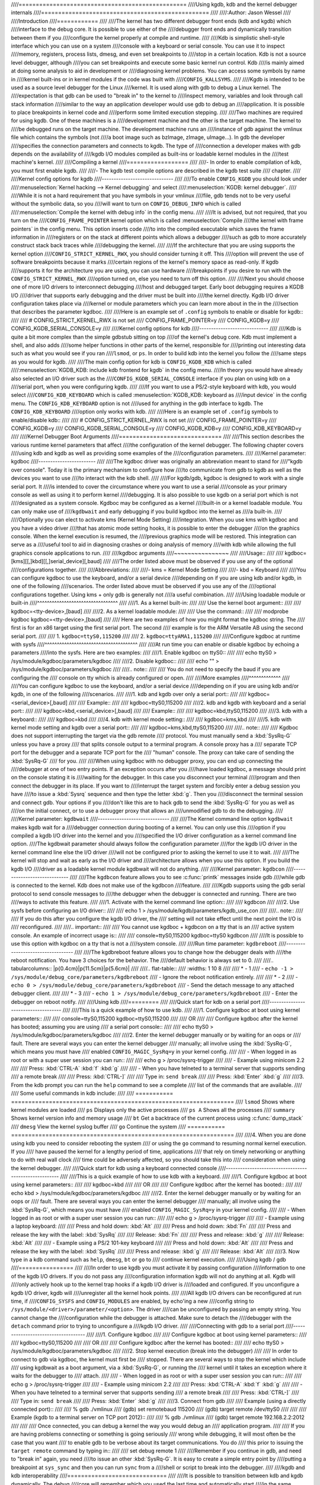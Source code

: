 ////=================================================
////Using kgdb, kdb and the kernel debugger internals
////=================================================
////
////:Author: Jason Wessel
////
////Introduction
////============
////
////The kernel has two different debugger front ends (kdb and kgdb) which
////interface to the debug core. It is possible to use either of the
////debugger front ends and dynamically transition between them if you
////configure the kernel properly at compile and runtime.
////
////Kdb is simplistic shell-style interface which you can use on a system
////console with a keyboard or serial console. You can use it to inspect
////memory, registers, process lists, dmesg, and even set breakpoints to
////stop in a certain location. Kdb is not a source level debugger, although
////you can set breakpoints and execute some basic kernel run control. Kdb
////is mainly aimed at doing some analysis to aid in development or
////diagnosing kernel problems. You can access some symbols by name in
////kernel built-ins or in kernel modules if the code was built with
////``CONFIG_KALLSYMS``.
////
////Kgdb is intended to be used as a source level debugger for the Linux
////kernel. It is used along with gdb to debug a Linux kernel. The
////expectation is that gdb can be used to "break in" to the kernel to
////inspect memory, variables and look through call stack information
////similar to the way an application developer would use gdb to debug an
////application. It is possible to place breakpoints in kernel code and
////perform some limited execution stepping.
////
////Two machines are required for using kgdb. One of these machines is a
////development machine and the other is the target machine. The kernel to
////be debugged runs on the target machine. The development machine runs an
////instance of gdb against the vmlinux file which contains the symbols (not
////a boot image such as bzImage, zImage, uImage...). In gdb the developer
////specifies the connection parameters and connects to kgdb. The type of
////connection a developer makes with gdb depends on the availability of
////kgdb I/O modules compiled as built-ins or loadable kernel modules in the
////test machine's kernel.
////
////Compiling a kernel
////==================
////
////-  In order to enable compilation of kdb, you must first enable kgdb.
////
////-  The kgdb test compile options are described in the kgdb test suite
////   chapter.
////
////Kernel config options for kgdb
////------------------------------
////
////To enable ``CONFIG_KGDB`` you should look under
////:menuselection:`Kernel hacking --> Kernel debugging` and select
////:menuselection:`KGDB: kernel debugger`.
////
////While it is not a hard requirement that you have symbols in your vmlinux
////file, gdb tends not to be very useful without the symbolic data, so you
////will want to turn on ``CONFIG_DEBUG_INFO`` which is called
////:menuselection:`Compile the kernel with debug info` in the config menu.
////
////It is advised, but not required, that you turn on the
////``CONFIG_FRAME_POINTER`` kernel option which is called :menuselection:`Compile
////the kernel with frame pointers` in the config menu. This option inserts code
////to into the compiled executable which saves the frame information in
////registers or on the stack at different points which allows a debugger
////such as gdb to more accurately construct stack back traces while
////debugging the kernel.
////
////If the architecture that you are using supports the kernel option
////``CONFIG_STRICT_KERNEL_RWX``, you should consider turning it off. This
////option will prevent the use of software breakpoints because it marks
////certain regions of the kernel's memory space as read-only. If kgdb
////supports it for the architecture you are using, you can use hardware
////breakpoints if you desire to run with the ``CONFIG_STRICT_KERNEL_RWX``
////option turned on, else you need to turn off this option.
////
////Next you should choose one of more I/O drivers to interconnect debugging
////host and debugged target. Early boot debugging requires a KGDB I/O
////driver that supports early debugging and the driver must be built into
////the kernel directly. Kgdb I/O driver configuration takes place via
////kernel or module parameters which you can learn more about in the in the
////section that describes the parameter kgdboc.
////
////Here is an example set of ``.config`` symbols to enable or disable for kgdb::
////
////  # CONFIG_STRICT_KERNEL_RWX is not set
////  CONFIG_FRAME_POINTER=y
////  CONFIG_KGDB=y
////  CONFIG_KGDB_SERIAL_CONSOLE=y
////
////Kernel config options for kdb
////-----------------------------
////
////Kdb is quite a bit more complex than the simple gdbstub sitting on top
////of the kernel's debug core. Kdb must implement a shell, and also adds
////some helper functions in other parts of the kernel, responsible for
////printing out interesting data such as what you would see if you ran
////``lsmod``, or ``ps``. In order to build kdb into the kernel you follow the
////same steps as you would for kgdb.
////
////The main config option for kdb is ``CONFIG_KGDB_KDB`` which is called
////:menuselection:`KGDB_KDB: include kdb frontend for kgdb` in the config menu.
////In theory you would have already also selected an I/O driver such as the
////``CONFIG_KGDB_SERIAL_CONSOLE`` interface if you plan on using kdb on a
////serial port, when you were configuring kgdb.
////
////If you want to use a PS/2-style keyboard with kdb, you would select
////``CONFIG_KDB_KEYBOARD`` which is called :menuselection:`KGDB_KDB: keyboard as
////input device` in the config menu. The ``CONFIG_KDB_KEYBOARD`` option is not
////used for anything in the gdb interface to kgdb. The ``CONFIG_KDB_KEYBOARD``
////option only works with kdb.
////
////Here is an example set of ``.config`` symbols to enable/disable kdb::
////
////  # CONFIG_STRICT_KERNEL_RWX is not set
////  CONFIG_FRAME_POINTER=y
////  CONFIG_KGDB=y
////  CONFIG_KGDB_SERIAL_CONSOLE=y
////  CONFIG_KGDB_KDB=y
////  CONFIG_KDB_KEYBOARD=y
////
////Kernel Debugger Boot Arguments
////==============================
////
////This section describes the various runtime kernel parameters that affect
////the configuration of the kernel debugger. The following chapter covers
////using kdb and kgdb as well as providing some examples of the
////configuration parameters.
////
////Kernel parameter: kgdboc
////------------------------
////
////The kgdboc driver was originally an abbreviation meant to stand for
////"kgdb over console". Today it is the primary mechanism to configure how
////to communicate from gdb to kgdb as well as the devices you want to use
////to interact with the kdb shell.
////
////For kgdb/gdb, kgdboc is designed to work with a single serial port. It
////is intended to cover the circumstance where you want to use a serial
////console as your primary console as well as using it to perform kernel
////debugging. It is also possible to use kgdb on a serial port which is not
////designated as a system console. Kgdboc may be configured as a kernel
////built-in or a kernel loadable module. You can only make use of
////``kgdbwait`` and early debugging if you build kgdboc into the kernel as
////a built-in.
////
////Optionally you can elect to activate kms (Kernel Mode Setting)
////integration. When you use kms with kgdboc and you have a video driver
////that has atomic mode setting hooks, it is possible to enter the debugger
////on the graphics console. When the kernel execution is resumed, the
////previous graphics mode will be restored. This integration can serve as a
////useful tool to aid in diagnosing crashes or doing analysis of memory
////with kdb while allowing the full graphics console applications to run.
////
////kgdboc arguments
////~~~~~~~~~~~~~~~~
////
////Usage::
////
////	kgdboc=[kms][[,]kbd][[,]serial_device][,baud]
////
////The order listed above must be observed if you use any of the optional
////configurations together.
////
////Abbreviations:
////
////-  kms = Kernel Mode Setting
////
////-  kbd = Keyboard
////
////You can configure kgdboc to use the keyboard, and/or a serial device
////depending on if you are using kdb and/or kgdb, in one of the following
////scenarios. The order listed above must be observed if you use any of the
////optional configurations together. Using kms + only gdb is generally not
////a useful combination.
////
////Using loadable module or built-in
////^^^^^^^^^^^^^^^^^^^^^^^^^^^^^^^^^
////
////1. As a kernel built-in:
////
////   Use the kernel boot argument::
////
////	kgdboc=<tty-device>,[baud]
////
////2. As a kernel loadable module:
////
////   Use the command::
////
////	modprobe kgdboc kgdboc=<tty-device>,[baud]
////
////   Here are two examples of how you might format the kgdboc string. The
////   first is for an x86 target using the first serial port. The second
////   example is for the ARM Versatile AB using the second serial port.
////
////   1. ``kgdboc=ttyS0,115200``
////
////   2. ``kgdboc=ttyAMA1,115200``
////
////Configure kgdboc at runtime with sysfs
////^^^^^^^^^^^^^^^^^^^^^^^^^^^^^^^^^^^^^^
////
////At run time you can enable or disable kgdboc by echoing a parameters
////into the sysfs. Here are two examples:
////
////1. Enable kgdboc on ttyS0::
////
////	echo ttyS0 > /sys/module/kgdboc/parameters/kgdboc
////
////2. Disable kgdboc::
////
////	echo "" > /sys/module/kgdboc/parameters/kgdboc
////
////.. note::
////
////   You do not need to specify the baud if you are configuring the
////   console on tty which is already configured or open.
////
////More examples
////^^^^^^^^^^^^^
////
////You can configure kgdboc to use the keyboard, and/or a serial device
////depending on if you are using kdb and/or kgdb, in one of the following
////scenarios.
////
////1. kdb and kgdb over only a serial port::
////
////	kgdboc=<serial_device>[,baud]
////
////   Example::
////
////	kgdboc=ttyS0,115200
////
////2. kdb and kgdb with keyboard and a serial port::
////
////	kgdboc=kbd,<serial_device>[,baud]
////
////   Example::
////
////	kgdboc=kbd,ttyS0,115200
////
////3. kdb with a keyboard::
////
////	kgdboc=kbd
////
////4. kdb with kernel mode setting::
////
////	kgdboc=kms,kbd
////
////5. kdb with kernel mode setting and kgdb over a serial port::
////
////	kgdboc=kms,kbd,ttyS0,115200
////
////.. note::
////
////   Kgdboc does not support interrupting the target via the gdb remote
////   protocol. You must manually send a :kbd:`SysRq-G` unless you have a proxy
////   that splits console output to a terminal program. A console proxy has a
////   separate TCP port for the debugger and a separate TCP port for the
////   "human" console. The proxy can take care of sending the :kbd:`SysRq-G`
////   for you.
////
////When using kgdboc with no debugger proxy, you can end up connecting the
////debugger at one of two entry points. If an exception occurs after you
////have loaded kgdboc, a message should print on the console stating it is
////waiting for the debugger. In this case you disconnect your terminal
////program and then connect the debugger in its place. If you want to
////interrupt the target system and forcibly enter a debug session you have
////to issue a :kbd:`Sysrq` sequence and then type the letter :kbd:`g`. Then you
////disconnect the terminal session and connect gdb. Your options if you
////don't like this are to hack gdb to send the :kbd:`SysRq-G` for you as well as
////on the initial connect, or to use a debugger proxy that allows an
////unmodified gdb to do the debugging.
////
////Kernel parameter: ``kgdbwait``
////------------------------------
////
////The Kernel command line option ``kgdbwait`` makes kgdb wait for a
////debugger connection during booting of a kernel. You can only use this
////option if you compiled a kgdb I/O driver into the kernel and you
////specified the I/O driver configuration as a kernel command line option.
////The kgdbwait parameter should always follow the configuration parameter
////for the kgdb I/O driver in the kernel command line else the I/O driver
////will not be configured prior to asking the kernel to use it to wait.
////
////The kernel will stop and wait as early as the I/O driver and
////architecture allows when you use this option. If you build the kgdb I/O
////driver as a loadable kernel module kgdbwait will not do anything.
////
////Kernel parameter: ``kgdbcon``
////-----------------------------
////
////The ``kgdbcon`` feature allows you to see :c:func:`printk` messages inside gdb
////while gdb is connected to the kernel. Kdb does not make use of the kgdbcon
////feature.
////
////Kgdb supports using the gdb serial protocol to send console messages to
////the debugger when the debugger is connected and running. There are two
////ways to activate this feature.
////
////1. Activate with the kernel command line option::
////
////	kgdbcon
////
////2. Use sysfs before configuring an I/O driver::
////
////	echo 1 > /sys/module/kgdb/parameters/kgdb_use_con
////
////.. note::
////
////   If you do this after you configure the kgdb I/O driver, the
////   setting will not take effect until the next point the I/O is
////   reconfigured.
////
////.. important::
////
////   You cannot use kgdboc + kgdbcon on a tty that is an
////   active system console. An example of incorrect usage is::
////
////	console=ttyS0,115200 kgdboc=ttyS0 kgdbcon
////
////It is possible to use this option with kgdboc on a tty that is not a
////system console.
////
////Run time parameter: ``kgdbreboot``
////----------------------------------
////
////The kgdbreboot feature allows you to change how the debugger deals with
////the reboot notification. You have 3 choices for the behavior. The
////default behavior is always set to 0.
////
////.. tabularcolumns:: |p{0.4cm}|p{11.5cm}|p{5.6cm}|
////
////.. flat-table::
////  :widths: 1 10 8
////
////  * - 1
////    - ``echo -1 > /sys/module/debug_core/parameters/kgdbreboot``
////    - Ignore the reboot notification entirely.
////
////  * - 2
////    - ``echo 0 > /sys/module/debug_core/parameters/kgdbreboot``
////    - Send the detach message to any attached debugger client.
////
////  * - 3
////    - ``echo 1 > /sys/module/debug_core/parameters/kgdbreboot``
////    - Enter the debugger on reboot notify.
////
////Using kdb
////=========
////
////Quick start for kdb on a serial port
////------------------------------------
////
////This is a quick example of how to use kdb.
////
////1. Configure kgdboc at boot using kernel parameters::
////
////	console=ttyS0,115200 kgdboc=ttyS0,115200
////
////   OR
////
////   Configure kgdboc after the kernel has booted; assuming you are using
////   a serial port console::
////
////	echo ttyS0 > /sys/module/kgdboc/parameters/kgdboc
////
////2. Enter the kernel debugger manually or by waiting for an oops or
////   fault. There are several ways you can enter the kernel debugger
////   manually; all involve using the :kbd:`SysRq-G`, which means you must have
////   enabled ``CONFIG_MAGIC_SysRq=y`` in your kernel config.
////
////   -  When logged in as root or with a super user session you can run::
////
////	echo g > /proc/sysrq-trigger
////
////   -  Example using minicom 2.2
////
////      Press: :kbd:`CTRL-A` :kbd:`f` :kbd:`g`
////
////   -  When you have telneted to a terminal server that supports sending
////      a remote break
////
////      Press: :kbd:`CTRL-]`
////
////      Type in: ``send break``
////
////      Press: :kbd:`Enter` :kbd:`g`
////
////3. From the kdb prompt you can run the ``help`` command to see a complete
////   list of the commands that are available.
////
////   Some useful commands in kdb include:
////
////   =========== =================================================================
////   ``lsmod``   Shows where kernel modules are loaded
////   ``ps``      Displays only the active processes
////   ``ps A``    Shows all the processes
////   ``summary`` Shows kernel version info and memory usage
////   ``bt``      Get a backtrace of the current process using :c:func:`dump_stack`
////   ``dmesg``   View the kernel syslog buffer
////   ``go``      Continue the system
////   =========== =================================================================
////
////4. When you are done using kdb you need to consider rebooting the system
////   or using the ``go`` command to resuming normal kernel execution. If you
////   have paused the kernel for a lengthy period of time, applications
////   that rely on timely networking or anything to do with real wall clock
////   time could be adversely affected, so you should take this into
////   consideration when using the kernel debugger.
////
////Quick start for kdb using a keyboard connected console
////------------------------------------------------------
////
////This is a quick example of how to use kdb with a keyboard.
////
////1. Configure kgdboc at boot using kernel parameters::
////
////	kgdboc=kbd
////
////   OR
////
////   Configure kgdboc after the kernel has booted::
////
////	echo kbd > /sys/module/kgdboc/parameters/kgdboc
////
////2. Enter the kernel debugger manually or by waiting for an oops or
////   fault. There are several ways you can enter the kernel debugger
////   manually; all involve using the :kbd:`SysRq-G`, which means you must have
////   enabled ``CONFIG_MAGIC_SysRq=y`` in your kernel config.
////
////   -  When logged in as root or with a super user session you can run::
////
////	echo g > /proc/sysrq-trigger
////
////   -  Example using a laptop keyboard:
////
////      Press and hold down: :kbd:`Alt`
////
////      Press and hold down: :kbd:`Fn`
////
////      Press and release the key with the label: :kbd:`SysRq`
////
////      Release: :kbd:`Fn`
////
////      Press and release: :kbd:`g`
////
////      Release: :kbd:`Alt`
////
////   -  Example using a PS/2 101-key keyboard
////
////      Press and hold down: :kbd:`Alt`
////
////      Press and release the key with the label: :kbd:`SysRq`
////
////      Press and release: :kbd:`g`
////
////      Release: :kbd:`Alt`
////
////3. Now type in a kdb command such as ``help``, ``dmesg``, ``bt`` or ``go`` to
////   continue kernel execution.
////
////Using kgdb / gdb
////================
////
////In order to use kgdb you must activate it by passing configuration
////information to one of the kgdb I/O drivers. If you do not pass any
////configuration information kgdb will not do anything at all. Kgdb will
////only actively hook up to the kernel trap hooks if a kgdb I/O driver is
////loaded and configured. If you unconfigure a kgdb I/O driver, kgdb will
////unregister all the kernel hook points.
////
////All kgdb I/O drivers can be reconfigured at run time, if
////``CONFIG_SYSFS`` and ``CONFIG_MODULES`` are enabled, by echo'ing a new
////config string to ``/sys/module/<driver>/parameter/<option>``. The driver
////can be unconfigured by passing an empty string. You cannot change the
////configuration while the debugger is attached. Make sure to detach the
////debugger with the ``detach`` command prior to trying to unconfigure a
////kgdb I/O driver.
////
////Connecting with gdb to a serial port
////------------------------------------
////
////1. Configure kgdboc
////
////   Configure kgdboc at boot using kernel parameters::
////
////	kgdboc=ttyS0,115200
////
////   OR
////
////   Configure kgdboc after the kernel has booted::
////
////	echo ttyS0 > /sys/module/kgdboc/parameters/kgdboc
////
////2. Stop kernel execution (break into the debugger)
////
////   In order to connect to gdb via kgdboc, the kernel must first be
////   stopped. There are several ways to stop the kernel which include
////   using kgdbwait as a boot argument, via a :kbd:`SysRq-G`, or running the
////   kernel until it takes an exception where it waits for the debugger to
////   attach.
////
////   -  When logged in as root or with a super user session you can run::
////
////	echo g > /proc/sysrq-trigger
////
////   -  Example using minicom 2.2
////
////      Press: :kbd:`CTRL-A` :kbd:`f` :kbd:`g`
////
////   -  When you have telneted to a terminal server that supports sending
////      a remote break
////
////      Press: :kbd:`CTRL-]`
////
////      Type in: ``send break``
////
////      Press: :kbd:`Enter` :kbd:`g`
////
////3. Connect from gdb
////
////   Example (using a directly connected port)::
////
////           % gdb ./vmlinux
////           (gdb) set remotebaud 115200
////           (gdb) target remote /dev/ttyS0
////
////
////   Example (kgdb to a terminal server on TCP port 2012)::
////
////           % gdb ./vmlinux
////           (gdb) target remote 192.168.2.2:2012
////
////
////   Once connected, you can debug a kernel the way you would debug an
////   application program.
////
////   If you are having problems connecting or something is going seriously
////   wrong while debugging, it will most often be the case that you want
////   to enable gdb to be verbose about its target communications. You do
////   this prior to issuing the ``target remote`` command by typing in::
////
////	set debug remote 1
////
////Remember if you continue in gdb, and need to "break in" again, you need
////to issue an other :kbd:`SysRq-G`. It is easy to create a simple entry point by
////putting a breakpoint at ``sys_sync`` and then you can run ``sync`` from a
////shell or script to break into the debugger.
////
////kgdb and kdb interoperability
////=============================
////
////It is possible to transition between kdb and kgdb dynamically. The debug
////core will remember which you used the last time and automatically start
////in the same mode.
////
////Switching between kdb and kgdb
////------------------------------
////
////Switching from kgdb to kdb
////~~~~~~~~~~~~~~~~~~~~~~~~~~
////
////There are two ways to switch from kgdb to kdb: you can use gdb to issue
////a maintenance packet, or you can blindly type the command ``$3#33``.
////Whenever the kernel debugger stops in kgdb mode it will print the
////message ``KGDB or $3#33 for KDB``. It is important to note that you have
////to type the sequence correctly in one pass. You cannot type a backspace
////or delete because kgdb will interpret that as part of the debug stream.
////
////1. Change from kgdb to kdb by blindly typing::
////
////	$3#33
////
////2. Change from kgdb to kdb with gdb::
////
////	maintenance packet 3
////
////   .. note::
////
////     Now you must kill gdb. Typically you press :kbd:`CTRL-Z` and issue
////     the command::
////
////	kill -9 %
////
////Change from kdb to kgdb
////~~~~~~~~~~~~~~~~~~~~~~~
////
////There are two ways you can change from kdb to kgdb. You can manually
////enter kgdb mode by issuing the kgdb command from the kdb shell prompt,
////or you can connect gdb while the kdb shell prompt is active. The kdb
////shell looks for the typical first commands that gdb would issue with the
////gdb remote protocol and if it sees one of those commands it
////automatically changes into kgdb mode.
////
////1. From kdb issue the command::
////
////	kgdb
////
////   Now disconnect your terminal program and connect gdb in its place
////
////2. At the kdb prompt, disconnect the terminal program and connect gdb in
////   its place.
////
////Running kdb commands from gdb
////-----------------------------
////
////It is possible to run a limited set of kdb commands from gdb, using the
////gdb monitor command. You don't want to execute any of the run control or
////breakpoint operations, because it can disrupt the state of the kernel
////debugger. You should be using gdb for breakpoints and run control
////operations if you have gdb connected. The more useful commands to run
////are things like lsmod, dmesg, ps or possibly some of the memory
////information commands. To see all the kdb commands you can run
////``monitor help``.
////
////Example::
////
////    (gdb) monitor ps
////    1 idle process (state I) and
////    27 sleeping system daemon (state M) processes suppressed,
////    use 'ps A' to see all.
////    Task Addr       Pid   Parent [*] cpu State Thread     Command
////
////    0xc78291d0        1        0  0    0   S  0xc7829404  init
////    0xc7954150      942        1  0    0   S  0xc7954384  dropbear
////    0xc78789c0      944        1  0    0   S  0xc7878bf4  sh
////    (gdb)
////
////kgdb Test Suite
////===============
////
////When kgdb is enabled in the kernel config you can also elect to enable
////the config parameter ``KGDB_TESTS``. Turning this on will enable a special
////kgdb I/O module which is designed to test the kgdb internal functions.
////
////The kgdb tests are mainly intended for developers to test the kgdb
////internals as well as a tool for developing a new kgdb architecture
////specific implementation. These tests are not really for end users of the
////Linux kernel. The primary source of documentation would be to look in
////the ``drivers/misc/kgdbts.c`` file.
////
////The kgdb test suite can also be configured at compile time to run the
////core set of tests by setting the kernel config parameter
////``KGDB_TESTS_ON_BOOT``. This particular option is aimed at automated
////regression testing and does not require modifying the kernel boot config
////arguments. If this is turned on, the kgdb test suite can be disabled by
////specifying ``kgdbts=`` as a kernel boot argument.
////
////Kernel Debugger Internals
////=========================
////
////Architecture Specifics
////----------------------
////
////The kernel debugger is organized into a number of components:
////
////1. The debug core
////
////   The debug core is found in ``kernel/debugger/debug_core.c``. It
////   contains:
////
////   -  A generic OS exception handler which includes sync'ing the
////      processors into a stopped state on an multi-CPU system.
////
////   -  The API to talk to the kgdb I/O drivers
////
////   -  The API to make calls to the arch-specific kgdb implementation
////
////   -  The logic to perform safe memory reads and writes to memory while
////      using the debugger
////
////   -  A full implementation for software breakpoints unless overridden
////      by the arch
////
////   -  The API to invoke either the kdb or kgdb frontend to the debug
////      core.
////
////   -  The structures and callback API for atomic kernel mode setting.
////
////      .. note:: kgdboc is where the kms callbacks are invoked.
////
////2. kgdb arch-specific implementation
////
////   This implementation is generally found in ``arch/*/kernel/kgdb.c``. As
////   an example, ``arch/x86/kernel/kgdb.c`` contains the specifics to
////   implement HW breakpoint as well as the initialization to dynamically
////   register and unregister for the trap handlers on this architecture.
////   The arch-specific portion implements:
////
////   -  contains an arch-specific trap catcher which invokes
////      :c:func:`kgdb_handle_exception` to start kgdb about doing its work
////
////   -  translation to and from gdb specific packet format to :c:type:`pt_regs`
////
////   -  Registration and unregistration of architecture specific trap
////      hooks
////
////   -  Any special exception handling and cleanup
////
////   -  NMI exception handling and cleanup
////
////   -  (optional) HW breakpoints
////
////3. gdbstub frontend (aka kgdb)
////
////   The gdbstub is located in ``kernel/debug/gdbstub.c``. It contains:
////
////   -  All the logic to implement the gdb serial protocol
////
////4. kdb frontend
////
////   The kdb debugger shell is broken down into a number of components.
////   The kdb core is located in kernel/debug/kdb. There are a number of
////   helper functions in some of the other kernel components to make it
////   possible for kdb to examine and report information about the kernel
////   without taking locks that could cause a kernel deadlock. The kdb core
////   contains implements the following functionality.
////
////   -  A simple shell
////
////   -  The kdb core command set
////
////   -  A registration API to register additional kdb shell commands.
////
////      -  A good example of a self-contained kdb module is the ``ftdump``
////         command for dumping the ftrace buffer. See:
////         ``kernel/trace/trace_kdb.c``
////
////      -  For an example of how to dynamically register a new kdb command
////         you can build the kdb_hello.ko kernel module from
////         ``samples/kdb/kdb_hello.c``. To build this example you can set
////         ``CONFIG_SAMPLES=y`` and ``CONFIG_SAMPLE_KDB=m`` in your kernel
////         config. Later run ``modprobe kdb_hello`` and the next time you
////         enter the kdb shell, you can run the ``hello`` command.
////
////   -  The implementation for :c:func:`kdb_printf` which emits messages directly
////      to I/O drivers, bypassing the kernel log.
////
////   -  SW / HW breakpoint management for the kdb shell
////
////5. kgdb I/O driver
////
////   Each kgdb I/O driver has to provide an implementation for the
////   following:
////
////   -  configuration via built-in or module
////
////   -  dynamic configuration and kgdb hook registration calls
////
////   -  read and write character interface
////
////   -  A cleanup handler for unconfiguring from the kgdb core
////
////   -  (optional) Early debug methodology
////
////   Any given kgdb I/O driver has to operate very closely with the
////   hardware and must do it in such a way that does not enable interrupts
////   or change other parts of the system context without completely
////   restoring them. The kgdb core will repeatedly "poll" a kgdb I/O
////   driver for characters when it needs input. The I/O driver is expected
////   to return immediately if there is no data available. Doing so allows
////   for the future possibility to touch watchdog hardware in such a way
////   as to have a target system not reset when these are enabled.
////
////If you are intent on adding kgdb architecture specific support for a new
////architecture, the architecture should define ``HAVE_ARCH_KGDB`` in the
////architecture specific Kconfig file. This will enable kgdb for the
////architecture, and at that point you must create an architecture specific
////kgdb implementation.
////
////There are a few flags which must be set on every architecture in their
////``asm/kgdb.h`` file. These are:
////
////-  ``NUMREGBYTES``:
////     The size in bytes of all of the registers, so that we
////     can ensure they will all fit into a packet.
////
////-  ``BUFMAX``:
////     The size in bytes of the buffer GDB will read into. This must
////     be larger than NUMREGBYTES.
////
////-  ``CACHE_FLUSH_IS_SAFE``:
////     Set to 1 if it is always safe to call
////     flush_cache_range or flush_icache_range. On some architectures,
////     these functions may not be safe to call on SMP since we keep other
////     CPUs in a holding pattern.
////
////There are also the following functions for the common backend, found in
////``kernel/kgdb.c``, that must be supplied by the architecture-specific
////backend unless marked as (optional), in which case a default function
////maybe used if the architecture does not need to provide a specific
////implementation.
////
////.. kernel-doc:: include/linux/kgdb.h
////   :internal:
////
////kgdboc internals
////----------------
////
////kgdboc and uarts
////~~~~~~~~~~~~~~~~
////
////The kgdboc driver is actually a very thin driver that relies on the
////underlying low level to the hardware driver having "polling hooks" to
////which the tty driver is attached. In the initial implementation of
////kgdboc the serial_core was changed to expose a low level UART hook for
////doing polled mode reading and writing of a single character while in an
////atomic context. When kgdb makes an I/O request to the debugger, kgdboc
////invokes a callback in the serial core which in turn uses the callback in
////the UART driver.
////
////When using kgdboc with a UART, the UART driver must implement two
////callbacks in the :c:type:`struct uart_ops <uart_ops>`.
////Example from ``drivers/8250.c``::
////
////
////    #ifdef CONFIG_CONSOLE_POLL
////        .poll_get_char = serial8250_get_poll_char,
////        .poll_put_char = serial8250_put_poll_char,
////    #endif
////
////
////Any implementation specifics around creating a polling driver use the
////``#ifdef CONFIG_CONSOLE_POLL``, as shown above. Keep in mind that
////polling hooks have to be implemented in such a way that they can be
////called from an atomic context and have to restore the state of the UART
////chip on return such that the system can return to normal when the
////debugger detaches. You need to be very careful with any kind of lock you
////consider, because failing here is most likely going to mean pressing the
////reset button.
////
////kgdboc and keyboards
////~~~~~~~~~~~~~~~~~~~~~~~~
////
////The kgdboc driver contains logic to configure communications with an
////attached keyboard. The keyboard infrastructure is only compiled into the
////kernel when ``CONFIG_KDB_KEYBOARD=y`` is set in the kernel configuration.
////
////The core polled keyboard driver driver for PS/2 type keyboards is in
////``drivers/char/kdb_keyboard.c``. This driver is hooked into the debug core
////when kgdboc populates the callback in the array called
////:c:type:`kdb_poll_funcs[]`. The :c:func:`kdb_get_kbd_char` is the top-level
////function which polls hardware for single character input.
////
////kgdboc and kms
////~~~~~~~~~~~~~~~~~~
////
////The kgdboc driver contains logic to request the graphics display to
////switch to a text context when you are using ``kgdboc=kms,kbd``, provided
////that you have a video driver which has a frame buffer console and atomic
////kernel mode setting support.
////
////Every time the kernel debugger is entered it calls
////:c:func:`kgdboc_pre_exp_handler` which in turn calls :c:func:`con_debug_enter`
////in the virtual console layer. On resuming kernel execution, the kernel
////debugger calls :c:func:`kgdboc_post_exp_handler` which in turn calls
////:c:func:`con_debug_leave`.
////
////Any video driver that wants to be compatible with the kernel debugger
////and the atomic kms callbacks must implement the ``mode_set_base_atomic``,
////``fb_debug_enter`` and ``fb_debug_leave operations``. For the
////``fb_debug_enter`` and ``fb_debug_leave`` the option exists to use the
////generic drm fb helper functions or implement something custom for the
////hardware. The following example shows the initialization of the
////.mode_set_base_atomic operation in
////drivers/gpu/drm/i915/intel_display.c::
////
////
////    static const struct drm_crtc_helper_funcs intel_helper_funcs = {
////    [...]
////            .mode_set_base_atomic = intel_pipe_set_base_atomic,
////    [...]
////    };
////
////
////Here is an example of how the i915 driver initializes the
////fb_debug_enter and fb_debug_leave functions to use the generic drm
////helpers in ``drivers/gpu/drm/i915/intel_fb.c``::
////
////
////    static struct fb_ops intelfb_ops = {
////    [...]
////           .fb_debug_enter = drm_fb_helper_debug_enter,
////           .fb_debug_leave = drm_fb_helper_debug_leave,
////    [...]
////    };
////
////
////Credits
////=======
////
////The following people have contributed to this document:
////
////1. Amit Kale <amitkale@linsyssoft.com>
////
////2. Tom Rini <trini@kernel.crashing.org>
////
////In March 2008 this document was completely rewritten by:
////
////-  Jason Wessel <jason.wessel@windriver.com>
////
////In Jan 2010 this document was updated to include kdb.
////
////-  Jason Wessel <jason.wessel@windriver.com>
